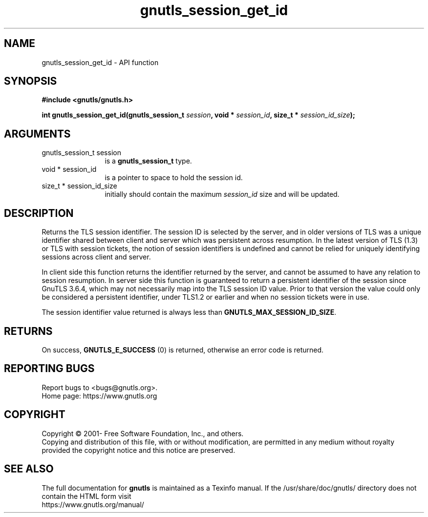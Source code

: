 .\" DO NOT MODIFY THIS FILE!  It was generated by gdoc.
.TH "gnutls_session_get_id" 3 "3.8.0" "gnutls" "gnutls"
.SH NAME
gnutls_session_get_id \- API function
.SH SYNOPSIS
.B #include <gnutls/gnutls.h>
.sp
.BI "int gnutls_session_get_id(gnutls_session_t " session ", void * " session_id ", size_t * " session_id_size ");"
.SH ARGUMENTS
.IP "gnutls_session_t session" 12
is a \fBgnutls_session_t\fP type.
.IP "void * session_id" 12
is a pointer to space to hold the session id.
.IP "size_t * session_id_size" 12
initially should contain the maximum  \fIsession_id\fP size and will be updated.
.SH "DESCRIPTION"
Returns the TLS session identifier. The session ID is selected by the
server, and in older versions of TLS was a unique identifier shared
between client and server which was persistent across resumption.
In the latest version of TLS (1.3) or TLS with session tickets, the
notion of session identifiers is undefined and cannot be relied for uniquely
identifying sessions across client and server.

In client side this function returns the identifier returned by the
server, and cannot be assumed to have any relation to session resumption.
In server side this function is guaranteed to return a persistent
identifier of the session since GnuTLS 3.6.4, which may not necessarily
map into the TLS session ID value. Prior to that version the value
could only be considered a persistent identifier, under TLS1.2 or earlier
and when no session tickets were in use.

The session identifier value returned is always less than
\fBGNUTLS_MAX_SESSION_ID_SIZE\fP.
.SH "RETURNS"
On success, \fBGNUTLS_E_SUCCESS\fP (0) is returned, otherwise
an error code is returned.
.SH "REPORTING BUGS"
Report bugs to <bugs@gnutls.org>.
.br
Home page: https://www.gnutls.org

.SH COPYRIGHT
Copyright \(co 2001- Free Software Foundation, Inc., and others.
.br
Copying and distribution of this file, with or without modification,
are permitted in any medium without royalty provided the copyright
notice and this notice are preserved.
.SH "SEE ALSO"
The full documentation for
.B gnutls
is maintained as a Texinfo manual.
If the /usr/share/doc/gnutls/
directory does not contain the HTML form visit
.B
.IP https://www.gnutls.org/manual/
.PP
